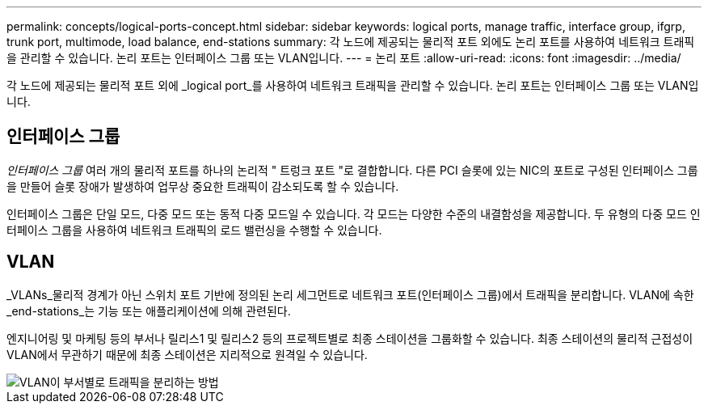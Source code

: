 ---
permalink: concepts/logical-ports-concept.html 
sidebar: sidebar 
keywords: logical ports, manage traffic, interface group, ifgrp, trunk port, multimode, load balance, end-stations 
summary: 각 노드에 제공되는 물리적 포트 외에도 논리 포트를 사용하여 네트워크 트래픽을 관리할 수 있습니다. 논리 포트는 인터페이스 그룹 또는 VLAN입니다. 
---
= 논리 포트
:allow-uri-read: 
:icons: font
:imagesdir: ../media/


[role="lead"]
각 노드에 제공되는 물리적 포트 외에 _logical port_를 사용하여 네트워크 트래픽을 관리할 수 있습니다. 논리 포트는 인터페이스 그룹 또는 VLAN입니다.



== 인터페이스 그룹

_인터페이스 그룹_ 여러 개의 물리적 포트를 하나의 논리적 " 트렁크 포트 "로 결합합니다. 다른 PCI 슬롯에 있는 NIC의 포트로 구성된 인터페이스 그룹을 만들어 슬롯 장애가 발생하여 업무상 중요한 트래픽이 감소되도록 할 수 있습니다.

인터페이스 그룹은 단일 모드, 다중 모드 또는 동적 다중 모드일 수 있습니다. 각 모드는 다양한 수준의 내결함성을 제공합니다. 두 유형의 다중 모드 인터페이스 그룹을 사용하여 네트워크 트래픽의 로드 밸런싱을 수행할 수 있습니다.



== VLAN

_VLANs_물리적 경계가 아닌 스위치 포트 기반에 정의된 논리 세그먼트로 네트워크 포트(인터페이스 그룹)에서 트래픽을 분리합니다. VLAN에 속한 _end-stations_는 기능 또는 애플리케이션에 의해 관련된다.

엔지니어링 및 마케팅 등의 부서나 릴리스1 및 릴리스2 등의 프로젝트별로 최종 스테이션을 그룹화할 수 있습니다. 최종 스테이션의 물리적 근접성이 VLAN에서 무관하기 때문에 최종 스테이션은 지리적으로 원격일 수 있습니다.

image::../media/vlans.gif[VLAN이 부서별로 트래픽을 분리하는 방법]
